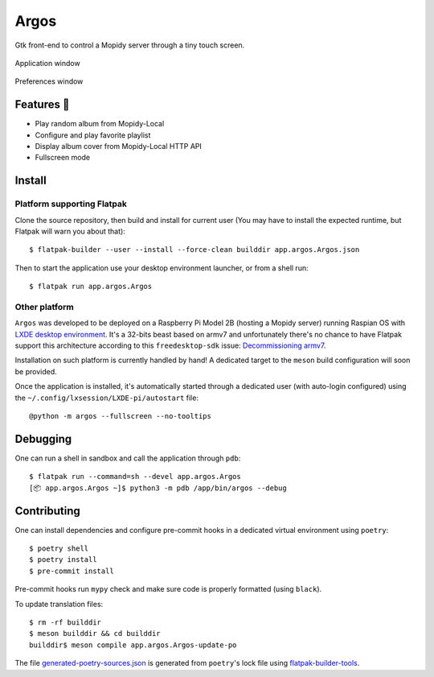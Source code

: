 =====
Argos
=====

.. image:: https://img.shields.io/badge/code%20style-black-000000.svg
    :target: https://github.com/psf/black

.. image:: http://www.mypy-lang.org/static/mypy_badge.svg
   :target: http://mypy-lang.org/

Gtk front-end to control a Mopidy server through a tiny touch
screen.

.. figure:: screenshot.png
   :alt: Screenshot
   :align: center
   :width: 407
   :height: 249

   Application window

.. figure:: screenshot-preferences.png
   :alt: Screenshot
   :align: center
   :width: 152
   :height: 96

   Preferences window

Features 🥳
===========

* Play random album from Mopidy-Local

* Configure and play favorite playlist

* Display album cover from Mopidy-Local HTTP API

* Fullscreen mode

Install
=======

Platform supporting Flatpak
---------------------------

Clone the source repository, then build and install for current user
(You may have to install the expected runtime, but Flatpak will warn
you about that)::

  $ flatpak-builder --user --install --force-clean builddir app.argos.Argos.json

Then to start the application use your desktop environment launcher,
or from a shell run::

  $ flatpak run app.argos.Argos

Other platform
--------------

``Argos`` was developed to be deployed on a Raspberry Pi Model 2B
(hosting a Mopidy server) running Raspian OS with `LXDE desktop
environment <http://www.lxde.org/>`_. It's a 32-bits beast based on
armv7 and unfortunately there's no chance to have Flatpak support this
architecture according to this ``freedesktop-sdk`` issue:
`Decommissioning armv7
<https://gitlab.com/freedesktop-sdk/freedesktop-sdk/-/issues/1105>`_.

Installation on such platform is currently handled by hand! A
dedicated target to the ``meson`` build configuration will soon be
provided.

Once the application is installed, it's automatically started through
a dedicated user (with auto-login configured) using the
``~/.config/lxsession/LXDE-pi/autostart`` file::

  @python -m argos --fullscreen --no-tooltips

Debugging
=========

One can run a shell in sandbox and call the application through
``pdb``::

  $ flatpak run --command=sh --devel app.argos.Argos
  [📦 app.argos.Argos ~]$ python3 -m pdb /app/bin/argos --debug

Contributing
============

One can install dependencies and configure pre-commit hooks in a
dedicated virtual environment using ``poetry``::

  $ poetry shell
  $ poetry install
  $ pre-commit install

Pre-commit hooks run ``mypy`` check and make sure code is properly
formatted (using ``black``).

To update translation files::

  $ rm -rf builddir
  $ meson builddir && cd builddir
  builddir$ meson compile app.argos.Argos-update-po

The file `generated-poetry-sources.json
</generated-poetry-sources.json>`_ is generated from ``poetry``'s lock
file using `flatpak-builder-tools
<https://github.com/flatpak/flatpak-builder-tools>`_.
